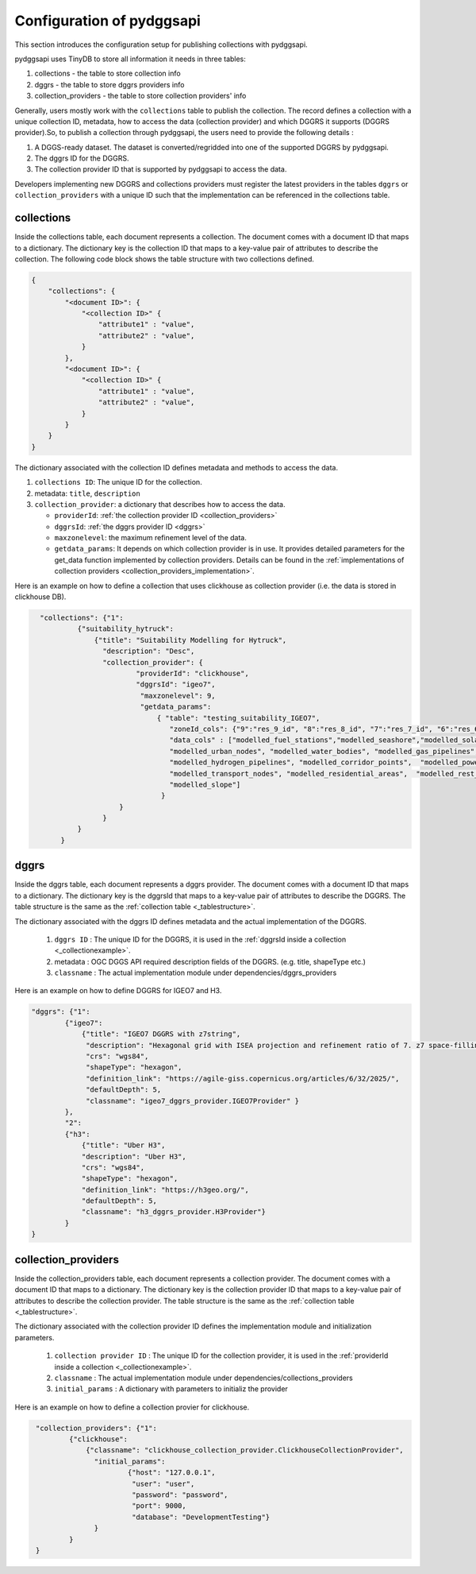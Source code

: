 Configuration of pydggsapi 
==========================
This section introduces the configuration setup for publishing collections with pydggsapi.

pydggsapi uses TinyDB to store all information it needs in three tables: 

1. collections - the table to store collection info
2. dggrs - the table to store dggrs providers info
3. collection_providers - the table to store collection providers' info

Generally, users mostly work with the ``collections`` table to publish the collection. The record defines a collection with a unique collection ID, metadata, how to access the data (collection provider) and which DGGRS it supports (DGGRS provider).So, to publish a collection through pydggsapi, the users need to provide the following details : 

1. A DGGS-ready dataset. The dataset is converted/regridded into one of the supported DGGRS by pydggsapi.

2. The dggrs ID for the DGGRS.

3. The collection provider ID that is supported by pydggsapi to access the data.

Developers implementing new DGGRS and collections providers must register the latest providers in the tables ``dggrs`` or ``collection_providers`` with a unique ID such that the implementation can be referenced in the collections table.


.. _collections:

collections
-----------

Inside the collections table, each document represents a collection. The document comes with a document ID that maps to a dictionary. The dictionary key is the collection ID that maps to a key-value pair of attributes to describe the collection. The following code block shows the table structure with two collections defined.

.. code-block:: json
    :name: _tablestructure

    {
        "collections": { 
            "<document ID>": {
                "<collection ID>" {
                    "attribute1" : "value",
                    "attribute2" : "value",
                }
            },
            "<document ID>": {
                "<collection ID>" {
                    "attribute1" : "value",
                    "attribute2" : "value",
                }
            }
        }
    }

The dictionary associated with the collection ID defines metadata and methods to access the data. 

1. ``collections ID``:  The unique ID for the collection.

2. metadata:  ``title``, ``description``

3. ``collection_provider``: a dictionary that describes how to access the data.

   - ``providerId``: :ref:`the collection provider ID  <collection_providers>`

   - ``dggrsId``: :ref:`the dggrs provider ID <dggrs>`
   
   - ``maxzonelevel``: the maximum refinement level of the data. 
   
   - ``getdata_params``: It depends on which collection provider is in use. It provides detailed parameters for the get_data function implemented by collection providers. Details can be found in the :ref:`implementations of collection providers <collection_providers_implementation>`.

Here is an example on how to define a collection that uses clickhouse as collection provider (i.e. the data is stored in clickhouse DB).

.. code-block:: json
   :name: _collectionexample

     "collections": {"1": 
              {"suitability_hytruck": 
                  {"title": "Suitability Modelling for Hytruck",
                    "description": "Desc", 
                    "collection_provider": {
                            "providerId": "clickhouse", 
                            "dggrsId": "igeo7",
                             "maxzonelevel": 9,
                             "getdata_params": 
                                 { "table": "testing_suitability_IGEO7", 
                                    "zoneId_cols": {"9":"res_9_id", "8":"res_8_id", "7":"res_7_id", "6":"res_6_id", "5":"res_5_id"},
                                    "data_cols" : ["modelled_fuel_stations","modelled_seashore","modelled_solar_wind",
                                    "modelled_urban_nodes", "modelled_water_bodies", "modelled_gas_pipelines",
                                    "modelled_hydrogen_pipelines", "modelled_corridor_points",  "modelled_powerlines", 
                                    "modelled_transport_nodes", "modelled_residential_areas",  "modelled_rest_areas", 
                                    "modelled_slope"]
                                  }
                        }
                    }
              } 
          }



.. _dggrs:

dggrs
-----

Inside the dggrs table, each document represents a dggrs provider. The document comes with a document ID that maps to a dictionary. The dictionary key is the dggrsId that maps to a key-value pair of attributes to describe the DGGRS. The table structure is the same as the :ref:`collection table <_tablestructure>`.

The dictionary associated with the dggrs ID defines metadata and the actual implementation of the DGGRS. 

    1. ``dggrs ID`` : The unique ID for the DGGRS, it is used in the :ref:`dggrsId inside a collection <_collectionexample>`.

    2. metadata : OGC DGGS API required description fields of the DGGRS. (e.g. title, shapeType etc.)

    3. ``classname`` : The actual implementation module under dependencies/dggrs_providers

Here is an example on how to define DGGRS for IGEO7 and H3. 

.. code-block:: json

    "dggrs": {"1": 
            {"igeo7": 
                {"title": "IGEO7 DGGRS with z7string",
                 "description": "Hexagonal grid with ISEA projection and refinement ratio of 7. z7 space-filling curve", 
                 "crs": "wgs84", 
                 "shapeType": "hexagon", 
                 "definition_link": "https://agile-giss.copernicus.org/articles/6/32/2025/", 
                 "defaultDepth": 5, 
                 "classname": "igeo7_dggrs_provider.IGEO7Provider" }
            },
            "2": 
            {"h3": 
                {"title": "Uber H3", 
                "description": "Uber H3", 
                "crs": "wgs84", 
                "shapeType": "hexagon", 
                "definition_link": "https://h3geo.org/", 
                "defaultDepth": 5, 
                "classname": "h3_dggrs_provider.H3Provider"}
            }
    }

.. _collection_providers:

collection_providers
--------------------

Inside the collection_providers table, each document represents a collection provider. The document comes with a document ID that maps to a dictionary. The dictionary key is the collection provider ID that maps to a key-value pair of attributes to describe the collection provider. The table structure is the same as the :ref:`collection table <_tablestructure>`.

The dictionary associated with the collection provider ID defines the implementation module and initialization parameters. 

    1. ``collection provider ID`` : The unique ID for the collection provider, it is used in the :ref:`providerId inside a collection <_collectionexample>`.

    2. ``classname`` : The actual implementation module under dependencies/collections_providers
    
    3. ``initial_params`` : A dictionary with parameters to initializ the provider

Here is an example on how to define a collection provier for clickhouse.


.. code-block:: json
   :name: _collection_provider_config_example

    "collection_providers": {"1": 
            {"clickhouse": 
                {"classname": "clickhouse_collection_provider.ClickhouseCollectionProvider", 
                  "initial_params": 
                          {"host": "127.0.0.1", 
                           "user": "user",
                           "password": "password", 
                           "port": 9000, 
                           "database": "DevelopmentTesting"} 
                  }
            }
    }

